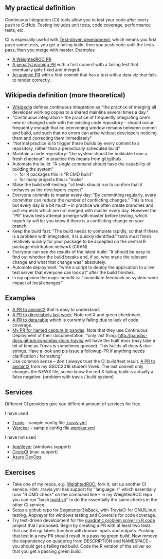 ** My practical definition

Continuous Integration (CI) tools allow you to test your code after every push to GitHub. Testing includes unit tests, code coverage, performance tests, etc.

CI is especially useful with [[https://en.wikipedia.org/wiki/Test-driven_development][Test-driven development]], which means you first push some tests, you get a failing build, then you push code until the tests pass, then you merge with master. Examples 
- [[https://github.com/tdhock/WeightedROC/pull/4][A WeightedROC PR]]
- [[https://github.com/tdhock/penaltyLearning/pull/4][A penaltyLearning PR]] with a first commit with a failing test that eventually gets fixed and merged.
- [[https://github.com/tdhock/animint/pull/165][An animint PR]] with a first commit that has a test with a data viz that fails to render correctly.

** Wikipedia definition (more theoretical)
- [[https://en.wikipedia.org/w/index.php?title=Continuous_integration&oldid=861935587][Wikipedia]] defines
  continuous integration as "the practice of merging all developer working copies to a shared mainline several times a day."
- "Continuous integration – the practice of frequently integrating one's new or changed code with the existing code repository – should occur frequently enough that no intervening window remains between commit and build, and such that no errors can arise without developers noticing them and correcting them immediately"
- "Normal practice is to trigger these builds by every commit to a repository, rather than a periodically scheduled build"
- Maintain a code repository: "the system should be buildable from a fresh checkout" in practice this means from git/github.
- Automate the build: "A single command should have the capability of building the system"
  - for R packages this is "R CMD build"
  - for many projects this is "make"
- Make the build self-testing: "all tests should run to confirm that it behaves as the developers expect"
- Everyone commits to master every day: "By committing regularly, every committer can reduce the number of conflicting changes." This is true but every day is a bit much -- in practice we often create branches and pull requests which are not merged with master every day. However the "PR" travis tests attempt a merge with master before testing, which hopefully will let you know if there is a conflicting change on your branch.
- Keep the build fast: "The build needs to complete rapidly, so that if there is a problem with integration, it is quickly identified." tests must finish relatively quickly for your package to be accepted on the central R package distribution network (CRAN).
- Everyone can see the results of the latest build: "It should be easy to find out whether the build breaks and, if so, who made the relevant change and what that change was" absolutely.
- Automate deployment: "write a script to deploy the application to a live test server that everyone can look at" after the build finishes.
- in my opinion the major benefit is: "Immediate feedback on system-wide impact of local changes"

** Examples

- [[https://github.com/tdhock/animint2/pull/17][A PR to animint2]] that is easy to understand.
- [[https://github.com/tdhock/directlabels/pull/17][A PR to directlabels last week]]. Note red X and green checkmark.
- [[https://github.com/Rdatatable/data.table/pull/3093][A PR to data.table]] which is currently failing due to lack of code coverage.
- [[https://github.com/pandas-dev/pandas/pull/11386][My PR for named capture in pandas]]. Note that they use Continuous Deployment of their documentation. "only last thing: http://pandas-docs.github.io/pandas-docs-travis/ will have the built docs (may take a bit of time as Travis is sometimes queued). This builds all docs & doc-strings. Have a look and pls issue a followup-PR if anything needs clarification / formatting"
- Use common sense -- don't always trust the CI build/test result. [[https://github.com/tdhock/animint2/pull/23#partial-pull-merging][A PR to animint2]] from my GSOC2018 student Vivek. The last commit only changes the NEWS file, so we know the red X failing build is actually a false negative. (problem with travis / build system)

** Services

Different CI providers give you different amount of services for free. 

I have used
- [[https://travis-ci.org/][Travis]] -- sample config file [[https://github.com/tdhock/animint/blob/master/.travis.yml][.travis.yml]]
- [[https://app.wercker.com][Wercker]] -- sample config file [[https://github.com/tdhock/animint/blob/master/wercker.yml][wercker.yml]]

I have not used
- [[https://www.appveyor.com/pricing/][AppVeyor]] (windows support)
- [[https://circleci.com/pricing/][CircleCI]] (mac support)
- [[https://azure.microsoft.com/en-us/pricing/details/devops/azure-devops-services/?nav=min][Azure DevOps]]

** Exercises

- Take one of my repos, e.g. [[https://github.com/tdhock/WeightedROC][WeightedROC]], fork it, set up another CI service. Hint: .travis.yml has support for "language: r" which essentially runs "R CMD check" on the command line -- in my WeightedROC repo you can run "bash [[https://github.com/tdhock/WeightedROC/blob/master/build.sh][build.sh]]" to do the essentially the same checks in the other CI service.
- Setup a github repo for [[https://github.com/rstats-gsoc/gsoc2018/wiki/Segmentor3IsBack][Segmentor3IsBack]], with TravisCI for GNU/Linux testing, Appveyor for windows testing and Coveralls for code coverage.
- Try test-driven development for the [[https://github.com/tdhock/oss-class-ideas][quadratic problem solver in R code]] project that I proposed. Begin by creating a PR with at least two tests that use the qp.labels function with known inputs and outputs. Pushing that test in a new PR should result in a passing green build. Now remove the dependency on quadprog from DESCRIPTION and NAMESPACE -- you should get a failing red build. Code the R version of the solver so that you get a passing green build.
